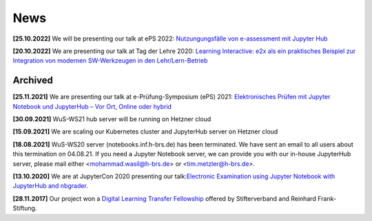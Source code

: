 .. _news:

****
News
****

**[25.10.2022]** We will be presenting our talk at ePS 2022: `Nutzungungsfälle von e-assessment mit Jupyter Hub <https://www.mat.tuhh.de/veranstaltungen/eps2022/program.php>`_

**[20.10.2022]** We are presenting our talk at Tag der Lehre 2020: `Learning Interactive: e2x als ein praktisches Beispiel zur Integration
von modernen SW-Werkzeugen in den Lehr/Lern-Betrieb <https://www.h-brs.de/de/ziel/tag-der-lehre-2022-zurueck-in-die-zukunft>`_

.. 3rd news to show in homepage

Archived
========

**[25.11.2021]** We are presenting our talk at e-Prüfung-Symposium (ePS) 2021: `Elektronisches Prüfen mit Jupyter Notebook und JupyterHub – Vor Ort, Online oder hybrid <https://e-pruefungs-symposium.de/wp-content/uploads/2022/02/Elektronisches-Pru%CC%88fen-mit-Jupyter-Notebook-und-JupyterHub-Metzler_Ploeger_Wasil.pdf>`_

**[30.09.2021]** WuS-WS21 hub server will be running on Hetzner cloud

**[15.09.2021]** We are scaling our Kubernetes cluster and JupyterHub server on Hetzner cloud

**[18.08.2021]** WuS-WS20 server (notebooks.inf.h-brs.de) has been terminated. We have sent an email to all users about this termination on 04.08.21. If you need a Jupyter Notebook server, we can provide you with our in-house JupyterHub server, please mail either <mohammad.wasil@h-brs.de> or <tim.metzler@h-brs.de>. 

**[13.10.2020]** We are at JupyterCon 2020 presenting our talk:`Electronic Examination using Jupyter Notebook with JupyterHub and nbgrader <https://www.youtube.com/watch?v=ev2bUm7Z77M>`_.

**[28.11.2017]** Our project won a `Digital Learning Transfer Fellowship <https://www.stifterverband.org/pressemitteilungen/2017_11_28_digital_learning_transfer_fellowship>`_ offered by Stifterverband and Reinhard Frank-Stiftung.
